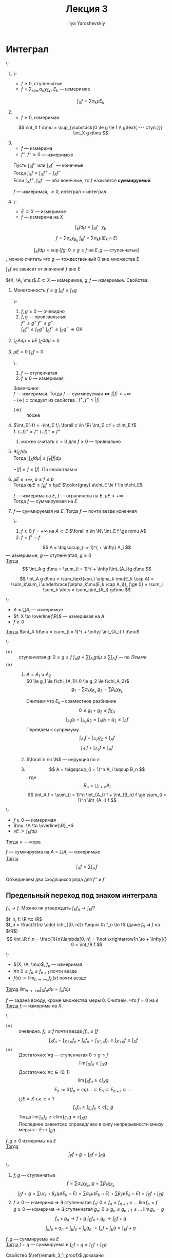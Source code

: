 #+LATEX_CLASS: general
#+TITLE: Лекция 3
#+AUTHOR: Ilya Yaroshevskiy

#+begin_export latex
\newcommand{\X}{\mathcal{X}}
\newcommand{\A}{\mathfrak{A}}
#+end_export

* Интеграл
#+NAME: Итеграл ступенчатой, неотрицательной измеримой, суммируемой функции, суммируемая функция
#+begin_definition org
\-
1. \-
   - $f \ge 0$, ступенчатые
   - $f = \sum_\text{кон.} \alpha_k \chi_{E_k}$, $E_k$ --- измеримое
   \[ \int_X f = \sum \alpha_k \mu E_k \]
2. \label{int_3_2}
   - $f \ge 0$, измеримая
   \[ \int_X f d\mu = \sup_{\substack{0 \le g \le f \\ g\text{ --- ступ.}}} \int_X g d\mu \]
3. \label{int_3_3}
   - $f$ --- измерима
   - $f^+, f^- \ge 0$ --- измеримые
   Пусть $\int_X f^+$ или $\int_X f^-$ --- конечные \\
   Тогда $\int_X f = \int_X f^+ - \int_X f^-$ \\
   Если $\int_X f^+,\ \int_X f^-$ --- оба конечные, то $f$ назывется *суммируемой*
   #+begin_remark org
   $f$ --- измеримая, $\ge 0$, интеграл \ref{int_3_3} = интеграл \ref{int_3_2}
   #+end_remark
4. \-
   - $E \subset X$ --- измеримое
   - $f$ --- измерима на $X$ \\
   \[ \int_E f d\mu = \int_X f\cdot\chi_E \]
#+end_definition
#+begin_remark org
\[ f = \sum \alpha_k \chi_{E_k}\ \int_E f = \sum \alpha_k \mu(E_k \cap E) \]
#+end_remark
#+begin_remark org
\[ \int_E f d\mu = \sup \{fg:\ 0 \le g \le f\text{ на } E, g\text{ --- ступенчатые}\} \]
, можно считать что $g$ --- тождественный 0 вне множества $E$
#+end_remark
#+begin_remark org
$\int_E f$ не зависит от значений $f$ вне $E$
#+end_remark
#+NAME: Простейшие свойства интеграла Лебега
#+begin_remark org
$(X, \A, \mu)$ $E\subset X$ --- измеримое, $g, f$ --- измеримые. Свойства:
1. \label{prop_3_1} Монотонность $f \le g$ $\int_E f \le \int_E g$
   #+begin_proof org
   \-
   #+ATTR_LATEX: :scale 0.3
   [[file:3_1.png]]
   1. $f, g \ge 0$ --- очевидно 
   2. $f, g$ --- произвольные \\
      $f^+ \le g^+\ f^- \le g^-$ \\
      $\int_E f^+ \le \int_E g^+\ \int_E f^- \le \int_E g^- \Rightarrow \text{OK}$
   #+end_proof
2. $\int_E Ad\mu = \mu E\ \int_E 0 d\mu = 0$
3. \label{prop_3_3} $\mu E = 0\ \int_E f= 0$
   #+begin_proof org
   \-
   1. $f$ --- ступенчатая
   2. $f \ge 0$ --- измеримая
   #+end_proof
   /Замечание/: \\
   $f$ --- измеримая. Тогда $f$ --- суммируемая \Leftrightarrow $\int |f| < + \infty$ \\
   - $(\Leftarrow)$ :: следует из cвойства \ref{prop_3_1}. $f^+, f^- \le |f|$
   - $(\Rightarrow)\label{remark_3_1_proof}$ :: позже
4. \label{prop_3_4} $\int_E(-f) = -\int_E f,\ \forall c \in \R\ \int_E c f = c\int_E f$ \\
   1. $(-f)^+ = f^-\ (-f)^- = f^+$
   2. можно считать $c > 0$ для $f \ge 0$ --- тривиально
5. $\exists \int_E f d\mu$ \\
   Тогда $|\int_E f d\mu| \le \int_E |f| d\mu$
   #+begin_proof org
   $-|f| \le f \le |f|$. По свойствам \ref{prop_3_3} и \ref{prop_3_4}
   #+end_proof
6. $\mu E \le +\infty,\ a\le f\le b$ \\
   Тогда $a\mu E \le \int_E f \le b \mu E$
   $\color{gray} a\chi_E \le f \le b\chi_E$
   #+begin_corollary org
   $f$ --- измерима на $E$, $f$ --- ограничена на $E$, $\mu E < + \infty$ \\
   Тогда $f$ --- суммируемая на $E$
   #+end_corollary
7. $f$ --- суммируемая на $E$. Тогда $f$ --- почти везде конечная
   #+begin_proof org
   \-
   1. $f \ge 0\ f = + \infty$ на $A \subset E$ $\forall n \in \N\ \int_E f \ge n\mu A$
   2. $f = f^+ - f^-$
   #+end_proof
#+end_remark
#+begin_lemma org
\label{lemma_3_1}
\[ A = \bigsqcup_{i = 1}^{ + \infty} A_i \]
--- измеримые, $g$ --- ступенчатая, $g \ge 0$ \\
_Тогда_ \[ \int_A g d\mu = \sum_{i = 1}^{ + \infty}\int_{A_i}g d\mu \]
#+end_lemma
#+begin_proof org
\[ \int_A g d\mu = \sum_\text{кон.} \alpha_k \mu(E_k \cap A) = \sum_k\sum_i \underbrace{\alpha_k\mu(E_k \cap A_i)}_{\ge 0} = \sum_i \sum_k \dots = \sum_i\int_{A_i} gd\mu \]
#+end_proof
#+begin_theorem org
\-
- $A = \bigsqcup A_i$ --- измеримые
- $f: X \to \overline{\R}$ --- измеримая на $A$
- $f \ge 0$
_Тогда_ $\int_A fd\mu = \sum_{i = 1}^{ + \infty} \int_{A_i} f d\mu$
#+end_theorem
#+begin_proof org
\-
- $(\le)$ :: ступенчатая $g:\ 0 \le g \le f\ \int_a g = \sum\int_{A_i} g d\mu \le \sum \int_{A_i} f$ --- по \hyperref[lemma_3_1]{Лемме}
- $(\ge)$ ::
  1. $A = A_1 \cup A_2$ \\
     $0 \le g_1 \le f\chi_{A_1}\ 0 \le g_2 \le f\chi_A_2}$ \\
     \[ g_1 = \sum \alpha_k \chi_{E_k}\ g_2 = \sum \beta_k \chi_{E_k} \]
     #+ATTR_LATEX: :scale 0.3
     [[file:3_2.png]]
     Считаем что $E_k$ -- совместное разбиение
     \[ 0 \le g_1 + g_2 \le f \chi_A \]
     \[ \int_{A_1} g_1 + \int_{A_2} g_2 =  \int_A g_1 + g_2 \le \int_A f \]
     Перейдем к супремуму
     \[ \int_{A_1} f + \int_{A_2} g_2 \le \int_A f \]
     \[ \int_{A_1} f + \int_{A_2} f \le \int_A f \]
  2. $\forall n \in \N$ --- индукция по $n$
  3. \[ A = \bigsqcup_{i = 1}^n A_i \sqcup B_n \], где \[ B_n = \bigsqcup_{i > n} A_i \]
     \[ \int_A f = \sum_{i = 1}^n \int_{A_i} f + \int_{B_n} f \ge \sum_{i = 1}^n \int_{A_i} f \]
#+end_proof
#+begin_corollary org
\-
- $f \ge 0$ --- измеримая
- $\nu: \A \to \overline{\R}_+$
- $\nu E := \int_E fd\mu$
_Тогда_ $\nu$ --- мера
#+end_corollary
#+NAME: Счетная аддитивность интеграла (по множеству)
#+ATTR_LATEX: :options [аддитивности интеграла]
#+begin_corollary org
$f$ --- суммируема на $A = \bigsqcup A_i$ --- измеримые \\
_Тогда_ \[ \int_A f = \sum \int_{A_i} f \]
#+end_corollary
#+NAME: Счетная аддитивность интеграла (по множеству)_док
#+begin_proof org
Объединяем два сходящихся ряда для $f^+$ и $f^-$
#+end_proof
** Предельный переход под знаком интеграла
$f_n \to f$. Можно ли утверждать $\int_E f_n \to \int_E f$?
#+begin_examp org
$f_n, f: \R \to \R$ \\
$f_n = \frac{1}{n} \cdot \chi_{[0, n]}\ f\equiv 0\ f_n \to f$ (даже $f_n \rightrightarrows f$ на $\R$) \\
\[ \int_\R f_n = \frac{1}{n}\lambda[0, n] = 1\not \xrightarrow[n \to + \infty]{} 0 = \int_\R f \]
#+end_examp
#+NAME: Теорема Леви
#+ATTR_LATEX: :options [Леви]
#+begin_theorem org
\-
- $(X, \A, \mu)$, $f_n$ --- измеримая
- $\forall n\ 0 \le f_n \le f_{n + 1}$  почти везде
- $f(x) := \lim_{n\to + \infty} f_n(x)$ почти везде
_Тогда_ $\lim_{n \to + \infty}\int_X f_n d \mu = \int_x fd\mu$
#+end_theorem
#+begin_remark org
$f$ --- задана всюду, кроме множества меры $0$. Считаем, что $f = 0$ на $e$ \\
_Тогда_ $f$ --- измерима на $X$.
#+end_remark
#+NAME: Теорема Леви_док
#+begin_proof org
\-
- $(\le)$ :: очевидно. $f_n \le f$ почти везде $\int f_n \le \int f$
  \[ \int_X f_n = \int_{X\setminus e}f_n + \int_e f_n = \int_{X\setminus e} f_n \le \int_{X \setminus e} f \le \int_X f \]
- $(\ge)$ :: Достаточно: $\forall g$ --- ступенчатая $0 \le g \le f$
  \[ \lim \int_X f_n \ge \int_X g \]
  Достаточно: $\forall c \in (0, 1)$
  \[ \lim \int_X f_n \ge c \int_X g \]
  \[ E_n := X(f_n \le c g) \dots \subset E_n \subset E_{n + 1} \subset \dots \]
  $\bigcup E = X$ т.к. $c < 1$
  \[ \int_x f_n \ge \int_{E_n} f_n \ge c \int_{E_n} g \]
  Тогда $\lim \int_X f_n \ge c \lim \int_{E_n} g = c\int_X g$ \\
  Последнее равентсво справедливо в силу непрерывности мнизу меры $\nu: E \mapsto \int_E g$
#+end_proof

#+NAME: линейной интеграла_сумма
#+begin_theorem org
$f, g \ge 0$ измеримы на $E$ \\
_Тогда_ \[ \int_E f + g = \int_E f + \int_E g \]
#+end_theorem
#+NAME: линейной интеграла_сумма_док
#+begin_proof org
\-
1. $f, g$ --- ступенчатые \\
   \[ f = \sum \alpha_k\chi_{E_k},\ g = \sum \beta_k\chi_{E_k} \]
   \[ \int_E f + g = \sum (\alpha_k + \beta_k)\mu(E_k \cap E) = \sum \alpha_k \mu(E_k \cap E) + \sum \beta_l \mu(E_k \cap E) = \int_E f + \int_E g \]
2. $f \ge 0$ --- измерима \Rightarrow \exists ступенчатая $f_n:\ 0 \le f_n \le f_{n + 1} \le \dots \ \lim f_n = f$ \\
   $g \ge 0$ --- измерима \Rightarrow \exists ступенчатая $g_n:\ 0 \le g_n \le g_{n + 1} \le \dots \ \lim g_n = g$
   \[ f_n + g_n \to f + g\ \int_E f_n + g_n \to \int_E f + g \]
   \[ \int_E f_n + g_n = \int_E f_n + \int_E g_n \to \int_E f + \int_E g = \int_E f+g \]
#+end_proof
#+NAME: линейной интеграла_сумма_след
#+begin_corollary org
$f, g$ --- суммируемы на $E$ \\
_Тогда_ $f+g$ --- суммируема и $\int_E f + g = \int_E f + \int_E g$
#+end_corollary
#+begin_remark
Свойство $\ref{remark_3_1_proof}$ доказано
#+end_remark
#+begin_proof org
Суммируемость $|f+g|\le |f| + |g|$ \\
$h = f + g$. Тогда:
\[ h^+ - h^- = f^+ - f^- + g^+ - g^- \Leftrightarrow h^+ + f^- + g^- = h^- + f^+ + g^+ \]
\[ \Rightarrow \int_E h^+ + \int_E f^- + \int_E g^- = \int_E h^- + \int_E f^+ + \int_E g^+ \]
\[ \int_E h^+ - \int_E h^- = \int_E f^+ - \int_E f^- + \int_E g^+ - \int_E g^- \]
\[ \int_E h = \int_E f + \int_E g \]
#+end_proof
#+NAME: множество суммиремых функций
#+begin_definition org
$\mathcal{L}(X)$ --- *множество функций суммируемых на X*
#+end_definition
#+NAME: линейной интеграла_сумма_линейность
#+begin_corollary org
$\mathcal{L}(X)$ --- линейное пространство, а отображение $f \mapsto \int_X f$ --- это линейный функционал на $\mathcal{L}(X)$
, т.е. $\forall f_1, \dots, f_n \in \mathcal{L}(X)\ \forall \alpha_1, \dots, \alpha_k \in \R$
\[ \sum_{k = 1}^n \alpha_k f_k \in \mathcal{L}(X);\ \int_X\sum\alpha_k f_k = \sum_{k = 1}^n\alpha_k\int_X f_k\]
#+end_corollary
#+NAME: Теорема об интегрировании положительных рядов
#+ATTR_LATEX: :options [об интегрировании положительных рядов]
#+begin_theorem org
\-
- $(X, \A, \mu)$
- $E \in \A$
- $u_n: X \to \overline{\R}$ --- измеримая
- $u_n \ge 0$ почти везде
_Тогда_ \[ \int_E\left(\sum_{n = 1}^{ + \infty} u_n(x)\right)d\mu(x) = \sum_{n = 1}^{ + \infty} \int_E u_n d\mu \]
#+end_theorem
#+NAME: Теорема об интегрировании положительных рядов_док
#+begin_proof org
по т. Леви: $S_n := \sum_{k = 1}^n u_k$ \\
$0 \le S_n \le S_{n + 1} \le \dots\ S_n \to S$ --- сумма ряда $\sum u_n$ \\
Тогда $\int_E S_n \to \int_E S$ \[ \int_E S_n = \sum_{k = 1}^n \int_E u_k \to \int_E S \]
#+end_proof
#+NAME: Следствие о рядах, сходящихся почти везде
#+begin_corollary org
$u_n$ --- измеримые $\sum_{n = 1}^{ + \infty} \int_E |u_n| < + \infty$ \\
_Тогда_ ряд $\sum u_n(x)$ --- абсолютно сходится при почти всех $x$
#+end_corollary
#+NAME: Следствие о рядах, сходящихся почти везде_док
#+begin_proof org
$S(x) := \sum |u_n(x)| \ge 0$ --- измеримая
\[ \int_E S(x) = \sum \int_E |u_n| < + \infty \]
\Rightarrow $S$ --- сумиируема \Rightarrow $S$ почти везде конечена
#+end_proof
#+begin_examp org
$x_n \in \R$ --- произведение последовательности; $\sum a_n$ --- абсолютно сходится \\
_Тогда_ $\sum \frac{a_n}{\sqrt{|x - x_n|}}$ --- абсолютно сходится при почти всех $x$
#+end_examp
#+begin_proof org
Достаточно проверить абсолютную сходимость на $[-N, N]$ почти везде
#+ATTR_LATEX: :scale 0.3
[[file:3_3.png]]
\[ \int_{[-N , N]} \frac{|a_n|}{\sqrt{|x - x_n|}} = \int_{-N}^N \frac{|a_n|}{\sqrt{|x - x_n|}} dx = |a_n| \int_{-N - x_n}^{N - x_n} \frac{dx}{\sqrt{|x|}} \le \]
\[ \le |a_n| \int_{-N}^N \frac{dx}{\sqrt{|x|}} = 4\sqrt{N}\cdot|a_n| \]
\[ \sum_n \int_{[-N, N]}\frac{|a_n|}{\sqrt{|x - x_n|}} \le 4 \int_N \sum |a_n| < + \infty \]
#+end_proof
